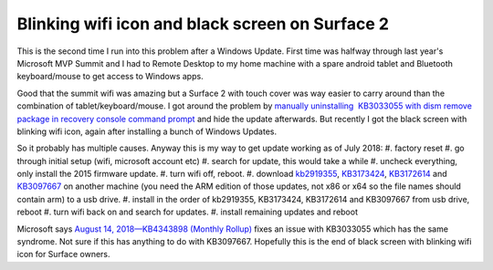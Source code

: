 Blinking wifi icon and black screen on Surface 2
================================================
.. post:: 21, Aug, 2018
   :category: Uncategorized
   :author: jiangshengvc
   :nocomments:

This is the second time I run into this problem after a Windows Update. First time was halfway through last year's Microsoft MVP Summit and I had to Remote Desktop to my home machine with a spare android tablet and Bluetooth keyboard/mouse to get access to Windows apps. 

Good that the summit wifi was amazing but a Surface 2 with touch cover was way easier to carry around than the combination of tablet/keyboard/mouse. I got around the problem by `manually uninstalling  KB3033055 with dism remove package in recovery console command
prompt <https://answers.microsoft.com/en-us/surface/forum/surfwinrt-surfupdate/surface-rt-deadblack-screen-after-installing/bf7a38bd-f51e-4ded-8bfc-b0804b6c5ac6>`__ and hide the update afterwards. But recently I got the black screen with blinking wifi icon, again after installing a bunch of Windows Updates. 

So it probably has multiple causes. Anyway this is my way to get update working as of July 2018:
#. factory reset
#. go through initial setup (wifi, microsoft account etc)
#. search for update, this would take a while
#. uncheck everything, only install the 2015 firmware update. 
#. turn wifi off, reboot. 
#. download `kb2919355 <http://download.windowsupdate.com/msdownload/update/software/crup/2014/02/windows8.1-kb2919355-arm_a6119d3e5ddd1a233a09dd79d91067de7b826f85.msu>`__, `KB3173424 <http://download.windowsupdate.com/d/msdownload/update/software/crup/2016/06/windows8.1-kb3173424-arm_e11b6837c0586d2b8d887f3bc33b3372fe83c8c7.msu>`__, `KB3172614 <http://download.windowsupdate.com/c/msdownload/update/software/updt/2016/07/windows8.1-kb3172614-arm_3d918d6c809bf6f57c8fcefa5db5c739e1754426.msu>`__ and `KB3097667 <https://www.microsoft.com/en-us/download/details.aspx?id=49143>`__ on another machine (you need the ARM edition of those updates, not x86 or x64 so the file names should contain arm) to a usb drive. 
#. install in the order of kb2919355, KB3173424, KB3172614 and KB3097667 from usb drive, reboot
#. turn wifi back on and search for updates.
#. install remaining updates and reboot 

Microsoft says `August 14, 2018—KB4343898 (Monthly Rollup) <https://support.microsoft.com/en-us/help/4343898/windows-81-update-kb4343898>`__ fixes an issue with KB3033055 which has the same syndrome. Not sure if
this has anything to do with KB3097667. Hopefully this is the end of black screen with blinking wifi icon for Surface owners.
